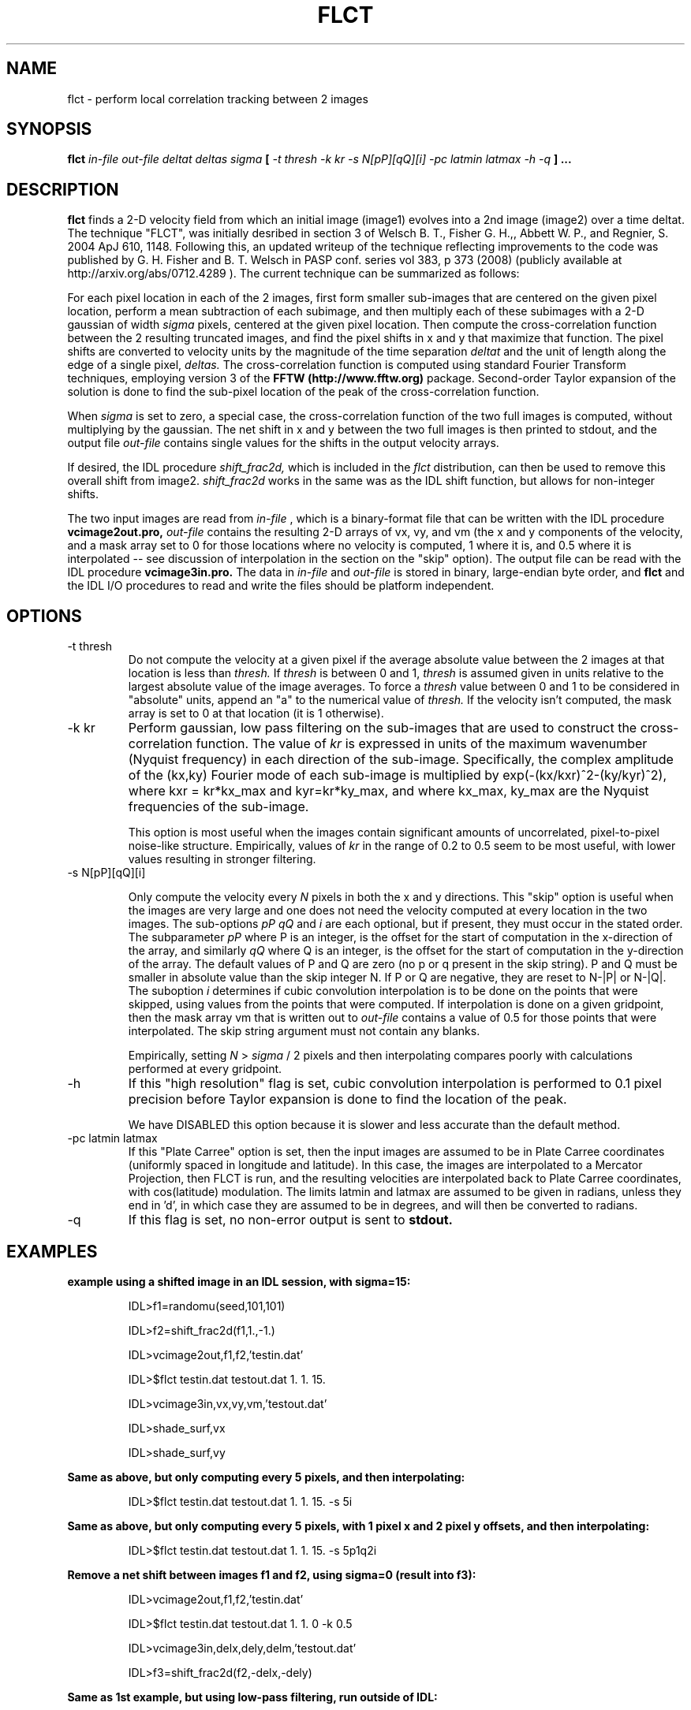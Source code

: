 .\" Process this file with
.\" groff -man -Tascii foo.1
.\"
.TH FLCT 1.04     "NOVEMBER 2017" Unix/Linux "User Manuals"
.SH NAME
flct \- perform local correlation tracking between 2 images
.SH SYNOPSIS
.B flct 
.I in-file out-file deltat deltas sigma 
.B [
.I -t thresh -k kr -s N[pP][qQ][i] -pc latmin latmax -h -q
.B ]
.B ...
.SH DESCRIPTION
.B flct
finds a 2-D 
velocity field from which an initial image (image1) evolves into a 2nd image
(image2) over a time deltat.  The technique "FLCT", was initially desribed
in section 3 of 
Welsch B. T., Fisher G. H.,, Abbett W. P., and Regnier, S. 2004 ApJ 610, 1148.
Following this, an updated writeup of the technique reflecting improvements
to the code was published by
G. H. Fisher and B. T.  Welsch in PASP conf. series vol 383, p 373 (2008)
(publicly available at http://arxiv.org/abs/0712.4289 ).  The current
technique can be summarized as follows:

For each pixel location in each of the 2 images, first form smaller
sub-images that are centered on the given pixel location, perform a mean
subtraction of each subimage, and then multiply each of these subimages with
a 2-D gaussian of width 
.I sigma
pixels, centered at the given pixel location.  Then compute the
cross-correlation function between the 2 resulting 
truncated images, and find the
pixel shifts in x and y that maximize that function.  The pixel shifts are
converted to velocity units by the magnitude of the time separation
.I deltat
and the unit of length along the edge of a single pixel,
.I deltas.
The cross-correlation function is computed using standard Fourier Transform
techniques, employing version 3 of
the 
.B FFTW (http://www.fftw.org) 
package.  Second-order
Taylor expansion of the solution is done to find the sub-pixel
location of the peak of the cross-correlation function.

When
.I sigma
is set to zero, a special case, the cross-correlation function
of the two full images is computed, without multiplying by the gaussian.
The net shift in x and y between the two full images is then printed to stdout,
and the output file
.I out-file
contains single values for the shifts in the output velocity arrays.

If desired, the IDL procedure
.I shift_frac2d,
which is included in the 
.I flct
distribution, can then be used to remove this overall
shift from image2.  
.I shift_frac2d
works in the same was as the IDL shift function, but allows for non-integer
shifts.

The two input images are read from 
.I in-file
, which is a binary-format file that can be written with the IDL
procedure 
.B vcimage2out.pro,
.I out-file 
contains the resulting 2-D arrays of vx, vy, and vm 
(the x and y components of the
velocity, and a mask array set to 0 for those locations where no velocity is 
computed, 1 where it is, and 0.5 where it is interpolated -- see discussion
of interpolation in the section on the "skip" option).  The 
output file can be read with the IDL
procedure
.B vcimage3in.pro.
The data in
.I in-file
and
.I out-file
is stored in binary, large-endian byte order, and
.B flct
and the IDL I/O procedures to read and write the files should 
be platform independent.

.SH OPTIONS
.IP -t\ thresh
Do not compute the velocity at a given pixel if the average absolute value
between the 2 images at that location is less than
.I thresh.
If
.I thresh
is between 0 and 1, 
.I thresh
is assumed given in units relative to the largest absolute value of
the image averages.  To force a 
.I thresh
value between 0 and 1 to be considered in "absolute" units, append an
"a" to the numerical value of 
.I thresh.  
If the velocity isn't computed, the mask array is set to 0 at
that location (it is 1 otherwise).

.IP -k\ kr
Perform gaussian, low pass filtering on the sub-images that are used
to construct the cross-correlation function.  The value of
.I kr
is expressed in units of the maximum wavenumber (Nyquist frequency) in each 
direction
of the sub-image.  Specifically, the complex amplitude of the (kx,ky) 
Fourier mode of each sub-image
is multiplied by exp(-(kx/kxr)^2-(ky/kyr)^2), where kxr =
kr*kx_max and kyr=kr*ky_max, and where kx_max, ky_max are the Nyquist
frequencies of the sub-image.

This option is most useful when the images contain 
significant amounts of uncorrelated, pixel-to-pixel noise-like structure.  
Empirically,
values of 
.I kr
in the range of 0.2 to 0.5 seem to be most useful, with lower values
resulting in stronger filtering.

.IP -s\ N[pP][qQ][i]

Only compute the velocity every 
.I N 
pixels in both the x and y directions.  This "skip" option is useful when the
images are very large and one does not need the velocity computed at every
location in the two images.  The sub-options
.I pP
.I qQ
and
.I i
are each optional, but if present, they must occur in the stated order.
The subparameter 
.I pP
where P is an integer, is the offset for the start of computation in the
x-direction of the array, and similarly
.I qQ
where Q is an integer, is the offset for the start of computation in the
y-direction of the array.  The default values of P and Q are zero (no p or
q present in the skip string).
P and Q must be smaller in absolute value than the skip integer N.  If P or
Q are negative, they are reset to N-|P| or N-|Q|.
The suboption
.I i
determines if cubic convolution interpolation is to be done on the points
that were skipped, using values from the points that were computed.  If
interpolation is done on a given gridpoint, then the
mask array vm that is written out to 
.I out-file
contains a value of 0.5 for those points that were interpolated.
The skip string argument must not contain any blanks.

Empirically, setting 
.I N
> 
.I sigma 
/ 2 pixels and then interpolating compares poorly with calculations performed
at every gridpoint.

.IP -h
If this "high resolution" flag is set, cubic convolution interpolation 
is performed to 0.1 pixel precision before Taylor expansion is done to
find the location of the peak.  

We have DISABLED this option because it
is slower and less accurate than the default method.

.IP -pc\ latmin\ latmax
If this "Plate Carree" option is set, then the input images are assumed to be
in Plate Carree coordinates (uniformly spaced in longitude and latitude).  In
this case, the images are interpolated to a Mercator Projection, then FLCT
is run, and the resulting velocities are interpolated back to Plate Carree
coordinates, with cos(latitude) modulation.  The limits latmin and latmax
are assumed to be given in radians, unless they end in 'd', in which case
they are assumed to be in degrees, and will then be converted to radians.

.IP -q
If this flag is set, no non-error output is sent to
.B stdout.

.SH EXAMPLES

.B example using a shifted image in an IDL session, with sigma=15:

.RS
IDL>f1=randomu(seed,101,101)

IDL>f2=shift_frac2d(f1,1.,-1.)

IDL>vcimage2out,f1,f2,'testin.dat'

IDL>$flct testin.dat testout.dat 1. 1. 15.

IDL>vcimage3in,vx,vy,vm,'testout.dat'

IDL>shade_surf,vx

IDL>shade_surf,vy
.RE

.B Same as above, but only computing every 5 pixels, and then interpolating:

.RS
IDL>$flct testin.dat testout.dat 1. 1. 15. -s 5i
.RE

.B Same as above, but only computing every 5 pixels, with 1 pixel x and 2 pixel
.B y offsets, and then interpolating:

.RS
IDL>$flct testin.dat testout.dat 1. 1. 15. -s 5p1q2i
.RE
 
.B Remove a net shift between images f1 and f2, using sigma=0 (result into f3):

.RS
IDL>vcimage2out,f1,f2,'testin.dat'

IDL>$flct testin.dat testout.dat 1. 1. 0 -k 0.5

IDL>vcimage3in,delx,dely,delm,'testout.dat'

IDL>f3=shift_frac2d(f2,-delx,-dely)
.RE

.B Same as 1st example, but using low-pass filtering, run outside of IDL:

.RS
flct testin.dat testout.dat 1. 1. 15. -k 0.25
.RE

.B Same as previous, but only compute vel. for avg abs. image values above 0.5:

.RS
flct testin.dat testout.dat 1. 1. 15. -t 0.5a
.RE
 
.B Print out short summary of documentation:

.RS
flct
.RE

.SH FILES

There are no configuration files.

.SH KNOWN LIMITATIONS
.B flct
is unable to find flows that are normal to image gradients.  This is a defect
of the LCT concept.

.B flct 
cannot determine velocities on scales below the
scale size of structures in the images.  This is a defect of the LCT
concept.

Images that have minimal structure can give nonsensical velocity results.

Results can depend on value of sigma.  User must experiment to determine
best choice of sigma.  

Velocities corresponding to shifts less than 0.1-0.2 pixels are not always 
detected.
It may be necessary to increase the amount of time between images, depending
on the noise level in the images.  Sometimes using the filtering option helps.

Velocities computed within
.I sigma
pixels of the image edges can be unreliable.

Noisy images can result in spurious velocity results unless a suitable
threshold value
.I thresh
is chosen.

.SH AUTHORS
George H. Fisher, SSL UC Berkeley <fisher at ssl dot berkeley dot edu>
Brian T. Welsch, SSL UC Berkeley <welsch at ssl dot berkeley dot edu>
.SH "SEE ALSO"
source code of
.B vcimage2out.pro 
(IDL procedure), source code of
.B vcimage3in.pro 
(IDL procedure), and source code of
.B shift_frac2d.pro
(IDL procedure).

